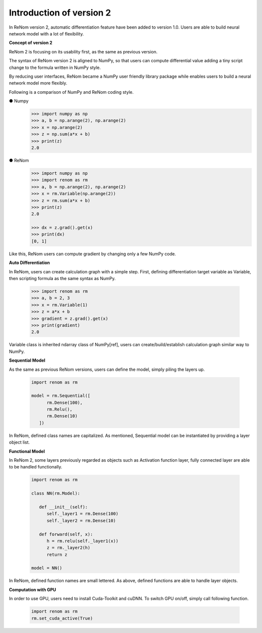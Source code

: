Introduction of version 2
===========================

In ReNom version 2, automatic differentiation feature have been added to
version 1.0. Users are able to build neural network model with a lot of flexibility.

**Concept of version 2**

ReNom 2 is focusing on its usability first, as the same as previous version.

The syntax of ReNom version 2 is aligned to NumPy, so that users can compute
differential value adding a tiny script change to the formula written in NumPy style.

By reducing user interfaces, ReNom became a NumPy user friendly library package while
enables users to build a neural network model more flexibly.

Following is a comparison of NumPy and ReNom coding style.

● Numpy
   .. code-block:: python

      >>> import numpy as np
      >>> a, b = np.arange(2), np.arange(2)
      >>> x = np.arange(2)
      >>> z = np.sum(a*x + b)
      >>> print(z)
      2.0

● ReNom
   .. code-block:: python

      >>> import numpy as np
      >>> import renom as rm
      >>> a, b = np.arange(2), np.arange(2)
      >>> x = rm.Variable(np.arange(2))
      >>> z = rm.sum(a*x + b)
      >>> print(z)
      2.0

      >>> dx = z.grad().get(x)
      >>> print(dx)
      [0, 1]

Like this, ReNom users can compute gradient by changing only a few NumPy code.

**Auto Differentiation**

In ReNom, users can create calculation graph with a simple step.
First, defining differentiation target variable as Variable,
then scripting formula as the same syntax as NumPy.

   .. code-block:: python

      >>> import renom as rm
      >>> a, b = 2, 3
      >>> x = rm.Variable(1)
      >>> z = a*x + b
      >>> gradient = z.grad().get(x)
      >>> print(gradient)
      2.0

Variable class is inherited ndarray class of NumPy[ref],
users can create/build/establish calculation graph similar way to NumPy.

**Sequential Model**

As the same as previous ReNom versions, users can define the model, simply piling the layers up.

   .. code-block:: python

      import renom as rm

      model = rm.Sequential([
            rm.Dense(100),
            rm.Relu(),
            rm.Dense(10)
         ])

In ReNom, defined class names are capitalized. As mentioned,
Sequential model can be instantiated by providing a layer object list.


**Functional Model**

In ReNom 2, some layers previously regarded as objects such as Activation function layer,
fully connected layer are able to be handled functionally.

   .. code-block:: python

      import renom as rm

      class NN(rm.Model):

         def __init__(self):
            self._layer1 = rm.Dense(100)
            self._layer2 = rm.Dense(10)

         def forward(self, x):
            h = rm.relu(self._layer1(x))
            z = rm._layer2(h)
            return z

      model = NN()

In ReNom, defined function names are small lettered.
As above, defined functions are able to handle layer objects.


**Computation with GPU**

In order to use GPU, users need to install Cuda-Toolkit and cuDNN.
To switch GPU on/off, simply call following function.

   .. code-block:: python

      import renom as rm
      rm.set_cuda_active(True)


